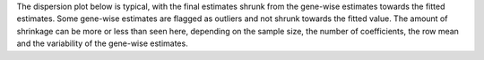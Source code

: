 The dispersion plot below is typical, with the final estimates shrunk from the gene-wise estimates towards the fitted estimates. Some gene-wise estimates are flagged as outliers and not shrunk towards the fitted value. The amount of shrinkage can be more or less than seen here, depending on the sample size, the number of coefficients, the row mean and the variability of the gene-wise estimates.
